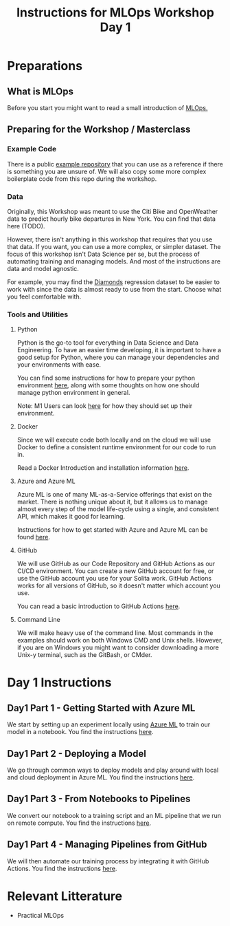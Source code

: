 #+title: Instructions for MLOps Workshop Day 1

* Preparations

** What is MLOps
Before you start you might want to read a small introduction of [[./mlops.org][MLOps.]]

** Preparing for the Workshop / Masterclass
*** Example Code
There is a public [[https://github.com/lukas-lundmark/mlops-example][example repository]] that you can use as a reference if there is something you are unsure of. We will also copy some more complex boilerplate code from this repo during the workshop.

*** Data
Originally, this Workshop was meant to use the Citi Bike and OpenWeather data to predict hourly bike departures in New York. You can find that data here (TODO).

However, there isn't anything in this workshop that requires that you use that data. If you want, you can use a more complex, or simpler dataset. The focus of this workshop isn't Data Science per se, but the process of automating training and managing models. And most of the instructions are data and model agnostic.

For example, you may find the [[https://github.com/Pratik-Bhujade/Diamond-Dataset/blob/master/DiamondData.csv][Diamonds]] regression dataset to be easier to work with since the data is almost ready to use from the start. Choose what you feel comfortable with.

*** Tools and Utilities

**** Python
Python is the go-to tool for everything in Data Science and Data Engineering. To have an easier time developing, it is important to have a good setup for Python, where you can manage your dependencies and your environments with ease.

You can find some instructions for how to prepare your python environment [[./setup-python.org][here]], along with some thoughts on how one should manage python environment in general.

Note: M1 Users can look [[./m1.org][here]] for how they should set up their environment.

**** Docker
Since we will execute code both locally and on the cloud we will use Docker to define a consistent runtime environment for our code to run in.

Read a Docker Introduction and installation information [[./docker.org][here]].

**** Azure and Azure ML
Azure ML is one of many ML-as-a-Service offerings that exist on the market. There is nothing unique about it, but it allows us to manage almost every step of the model life-cycle using a single, and consistent API, which makes it good for learning.

Instructions for how to get started with Azure and Azure ML can be found [[./setup-azure.org][here]].

**** GitHub
We will use GitHub as our Code Repository and GitHub Actions as our CI/CD environment. You can create a new GitHub account for free, or use the GitHub account you use for your Solita work. GitHub Actions works for all versions of GitHub, so it doesn't matter which account you use.

You can read a basic introduction to GitHub Actions [[./github-info.org][here]].
**** Command Line
We will make heavy use of the command line. Most commands in the examples should work on both Windows CMD and Unix shells. However, if you are on Windows you might want to consider downloading a more Unix-y terminal, such as the GitBash, or CMder.

* Day 1 Instructions
** Day1 Part 1 - Getting Started with Azure ML
We start by setting up an experiment locally using [[./azureml-info.org][Azure ML]] to train our model in a notebook. You find the instructions [[./azureml-day-1.org][here]].

** Day1 Part 2 - Deploying a Model
We go through common ways to deploy models and play around with local and cloud deployment in Azure ML. You find the instructions [[./deployments-day1.org][here]].

** Day1 Part 3 - From Notebooks to Pipelines
We convert our notebook to a training script and an ML pipeline that we run on remote compute.
You find the instructions [[./azureml-pipelines.org][here]].

** Day1 Part 4 - Managing Pipelines from GitHub
We will then automate our training process by integrating it with GitHub Actions. You find the instructions [[./github-day-1.org][here]].

* Relevant Litterature
- Practical MLOps
